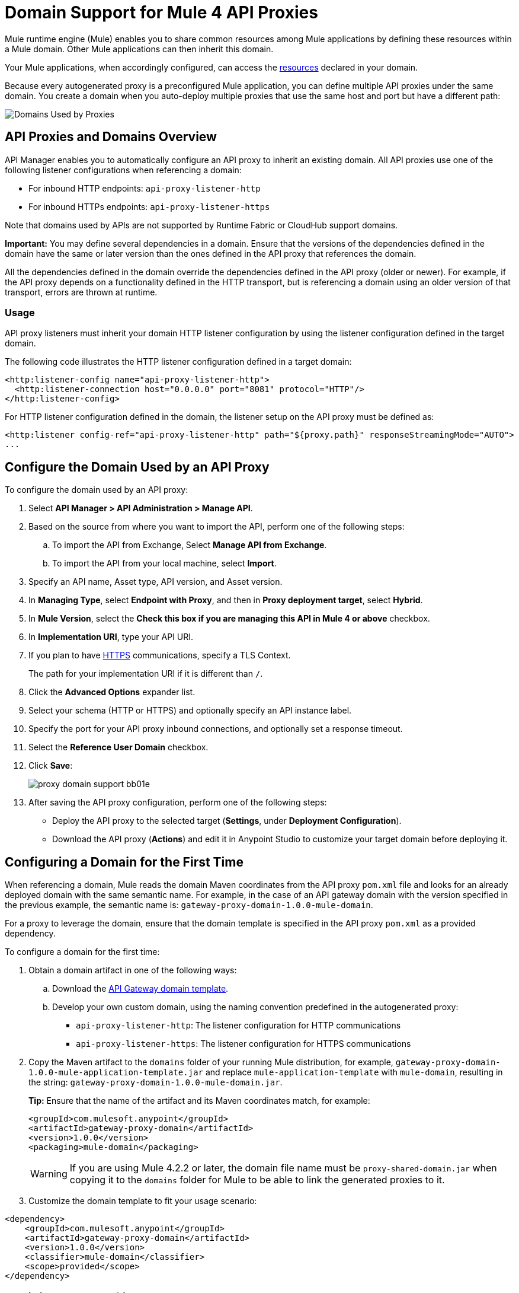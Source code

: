 = Domain Support for Mule 4 API Proxies

Mule runtime engine (Mule) enables you to share common resources among Mule applications by defining these resources within a Mule domain. Other Mule applications can then inherit this domain. 

Your Mule applications, when accordingly configured, can access the xref:mule-runtime::shared-resources.adoc[resources] declared in your domain. 

Because every autogenerated proxy is a preconfigured Mule application, you can define multiple API proxies under the same domain. You create a domain when you auto-deploy multiple proxies that use the same host and port but have a different path:

image:API-manager-with-path.png[Domains Used by Proxies]

== API Proxies and Domains Overview

API Manager enables you to automatically configure an API proxy to inherit an existing domain. All API proxies use one of the following listener configurations when referencing a domain:

** For inbound HTTP endpoints: `api-proxy-listener-http`
** For inbound HTTPs endpoints: `api-proxy-listener-https`

Note that domains used by APIs are not supported by Runtime Fabric or CloudHub support domains. 

*Important:* You may define several dependencies in a domain. Ensure that the versions of the dependencies defined in the domain have the same or later version than the ones defined in the API proxy that references the domain.

All the dependencies defined in the domain override the dependencies defined in the API proxy (older or newer). For example, if the API proxy depends on a functionality defined in the HTTP transport, but is referencing a domain using an older version of that transport, errors are thrown at runtime.

=== Usage

API proxy listeners must inherit your domain HTTP listener configuration by using the listener configuration defined in the target domain. 

The following code illustrates the HTTP listener configuration defined in a target domain:

[source,xml,linenums]
----
<http:listener-config name="api-proxy-listener-http">
  <http:listener-connection host="0.0.0.0" port="8081" protocol="HTTP"/>
</http:listener-config>
----
For HTTP listener configuration defined in the domain, the listener setup on the API proxy must be defined as:
[source,xml,linenums]
----
<http:listener config-ref="api-proxy-listener-http" path="${proxy.path}" responseStreamingMode="AUTO">
...
----

== Configure the Domain Used by an API Proxy

To configure the domain used by an API proxy:

. Select *API Manager > API Administration > Manage API*.
. Based on the source from where you want to import the API, perform one of the following steps:
..  To import the API from Exchange, Select *Manage API from Exchange*.
.. To import the API from your local machine, select *Import*.
. Specify an API name, Asset type, API version, and Asset version.
. In *Managing Type*, select *Endpoint with Proxy*, and then in *Proxy deployment target*, select *Hybrid*.
. In *Mule Version*, select the *Check this box if you are managing this API in Mule 4 or above* checkbox.
. In *Implementation URI*, type your API URI. 
. If you plan to have xref:building-https-proxy.adoc[HTTPS] communications, specify a TLS Context. 
+
The path for your implementation URI if it is different than `/`.
. Click the *Advanced Options* expander list.
. Select your schema (HTTP or HTTPS) and optionally specify an API instance label.
. Specify the port for your API proxy inbound connections, and optionally set a response timeout.
. Select the *Reference User Domain* checkbox.
. Click *Save*:
+
image::proxy-domain-support-bb01e.png[]

. After saving the API proxy configuration, perform one of the following steps:

* Deploy the API proxy to the selected target (*Settings*, under *Deployment Configuration*).
* Download the API proxy (*Actions*) and edit it in Anypoint Studio to customize your target domain before deploying it.

== Configuring a Domain for the First Time

When referencing a domain, Mule reads the domain Maven coordinates from the API proxy `pom.xml` file and looks for an already deployed domain with the same semantic name. For example, in the case of an API gateway domain with the version specified in the previous example, the semantic name is: `gateway-proxy-domain-1.0.0-mule-domain`.

For a proxy to leverage the domain, ensure that the domain template is specified in the API proxy `pom.xml` as a provided dependency. 

To configure a domain for the first time:

. Obtain a domain artifact in one of the following ways:
.. Download the https://anypoint.mulesoft.com/exchange/org.mule.examples/gateway-proxy-domain/[API Gateway domain template].
.. Develop your own custom domain, using the naming convention predefined in the autogenerated proxy: +
** `api-proxy-listener-http`: The listener configuration for HTTP communications 
** `api-proxy-listener-https`: The listener configuration for HTTPS communications
+
. Copy the Maven artifact to the `domains` folder of your running Mule distribution, for example, `gateway-proxy-domain-1.0.0-mule-application-template.jar` and replace `mule-application-template` with `mule-domain`, resulting in the string: `gateway-proxy-domain-1.0.0-mule-domain.jar`.
+
*Tip:* Ensure that the name of the artifact and its Maven coordinates match, for example:
+
[source,xml,linenums]
----
<groupId>com.mulesoft.anypoint</groupId>
<artifactId>gateway-proxy-domain</artifactId>
<version>1.0.0</version>
<packaging>mule-domain</packaging>
----
[WARNING]
If you are using Mule 4.2.2 or later, the domain file name must be `proxy-shared-domain.jar` when copying it to the `domains` folder for Mule to be able to link the generated proxies to it.

. Customize the domain template to fit your usage scenario:
[source,xml,linenums]
----
<dependency>
    <groupId>com.mulesoft.anypoint</groupId>
    <artifactId>gateway-proxy-domain</artifactId>
    <version>1.0.0</version>
    <classifier>mule-domain</classifier>
    <scope>provided</scope>
</dependency>
----

== Avoiding Port Conflicts

To successfully register an API, you must deploy the API proxy to a Mule instance using a unique endpoint URL. Automatically generated proxies use the path: `+http://0.0.0.0:8081+`. +

To avoid a conflict when running multiple proxies using the same domain, ensure that the proxy paths are unique. Additionally, if you have multiple domains deployed on the same Mule instance, each listener configuration must have a unique port for all domains to be successfully deployed and available to the deployed proxies.

== API Gateway Domain Template

If you choose to download and manually configure your API proxy, use the *API Gateway domain template*.

The https://anypoint.mulesoft.com/exchange/org.mule.examples/gateway-proxy-domain/[API gateway domain template] is configured to have a shared HTTP listener configuration ("api-proxy-listener-http") listening on the 8081 port. You can also have a shared HTTPS listener configuration ("api-proxy-listener-https"). 

To use either configuration, uncomment code from your API gateway domain template and configure your TLS context, such as certificates and passwords. The following list provides the available listeners configurations:

* `api-proxy-listener-http`: Used for HTTP communications, binds to all interfaces and uses port 8081 by default. 
* `api-proxy-listener-https`: Used for HTTPS communications, binds to all interfaces.+
+
This domain includes a predefined `config.properties` file, which enables you to define settings dynamically without having to recompile the domain. +

The following example illustrates the properties in the `config.properties` file:

[source,Properties,linenums]
----
proxy.port=8081
implementation.protocol=HTTP
inbound.keystore.path=path
inbound.keystore.keyPassword=changeit
inbound.keystore.password=changeit
inbound.keystore.algorithm=
inbound.keystore.type=JKS
inbound.keystore.alias=alias
----

[WARNING]
====
If you are using Mule 4.2.2 or later with the API Gateway Domain Template versions 1.0.x, you must modify the domain jar file for Mule to be able to link the generated proxies to it:

* In `META-INF/maven/com.anypoint.mulesoft/gateway-proxy-domain/pom.xml`: change the value under `<groupId>` for `com.mulesoft.anypoint`.
* In `META-INF/mule-artifact/classloader-model.json`: change the value under `"groupId":` for `com.mulesoft.anypoint`.
====

== See Also

* xref:download-proxy-task.adoc[Download Proxies]
* https://anypoint.mulesoft.com/exchange/org.mule.examples/gateway-proxy-domain/[API Gateway Domain Template]
* https://docs.mulesoft.com/mule-runtime/4.2/shared-resources#assoc_apps_domain[Runtime Domains]
